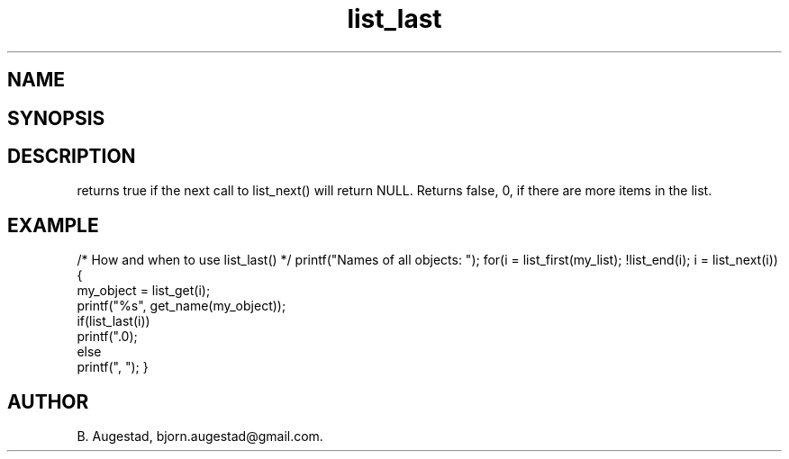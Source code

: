 .TH list_last 3
.SH NAME
.Nm list_last() 
.Nd Is the current node the last node?
.SH SYNOPSIS
.Fd #include <meta_list.h>
.Fo "int list_last"
.Fa "list_iterator li"
.Fc
.SH DESCRIPTION
.Nm
returns true if the next call to list_next() will return NULL.
Returns false, 0, if there are more items in the list.
.SH EXAMPLE
.Bd -literal
/* How and when to use list_last() */
printf("Names of all objects: ");
for(i = list_first(my_list); !list_end(i); i = list_next(i)) {
   my_object = list_get(i);
   printf("%s", get_name(my_object));
   if(list_last(i))
       printf(".\n");
   else
       printf(", ");
}
.Ed
.SH AUTHOR
B. Augestad, bjorn.augestad@gmail.com.
